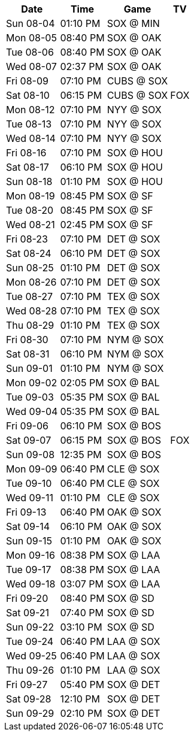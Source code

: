 [%autowidth.stretch]
|===
|Date |Time |Game |TV


|Sun 08-04 |01:10 PM |SOX @ MIN |

|Mon 08-05 |08:40 PM |SOX @ OAK |

|Tue 08-06 |08:40 PM |SOX @ OAK |

|Wed 08-07 |02:37 PM |SOX @ OAK |

|Fri 08-09 |07:10 PM |CUBS @ SOX |

|Sat 08-10 |06:15 PM |CUBS @ SOX |FOX

|Mon 08-12 |07:10 PM |NYY @ SOX |

|Tue 08-13 |07:10 PM |NYY @ SOX |

|Wed 08-14 |07:10 PM |NYY @ SOX |

|Fri 08-16 |07:10 PM |SOX @ HOU |

|Sat 08-17 |06:10 PM |SOX @ HOU |

|Sun 08-18 |01:10 PM |SOX @ HOU |

|Mon 08-19 |08:45 PM |SOX @ SF |

|Tue 08-20 |08:45 PM |SOX @ SF |

|Wed 08-21 |02:45 PM |SOX @ SF |

|Fri 08-23 |07:10 PM |DET @ SOX |

|Sat 08-24 |06:10 PM |DET @ SOX |

|Sun 08-25 |01:10 PM |DET @ SOX |

|Mon 08-26 |07:10 PM |DET @ SOX |

|Tue 08-27 |07:10 PM |TEX @ SOX |

|Wed 08-28 |07:10 PM |TEX @ SOX |

|Thu 08-29 |01:10 PM |TEX @ SOX |

|Fri 08-30 |07:10 PM |NYM @ SOX |

|Sat 08-31 |06:10 PM |NYM @ SOX |

|Sun 09-01 |01:10 PM |NYM @ SOX |

|Mon 09-02 |02:05 PM |SOX @ BAL |

|Tue 09-03 |05:35 PM |SOX @ BAL |

|Wed 09-04 |05:35 PM |SOX @ BAL |

|Fri 09-06 |06:10 PM |SOX @ BOS |

|Sat 09-07 |06:15 PM |SOX @ BOS |FOX

|Sun 09-08 |12:35 PM |SOX @ BOS |

|Mon 09-09 |06:40 PM |CLE @ SOX |

|Tue 09-10 |06:40 PM |CLE @ SOX |

|Wed 09-11 |01:10 PM |CLE @ SOX |

|Fri 09-13 |06:40 PM |OAK @ SOX |

|Sat 09-14 |06:10 PM |OAK @ SOX |

|Sun 09-15 |01:10 PM |OAK @ SOX |

|Mon 09-16 |08:38 PM |SOX @ LAA |

|Tue 09-17 |08:38 PM |SOX @ LAA |

|Wed 09-18 |03:07 PM |SOX @ LAA |

|Fri 09-20 |08:40 PM |SOX @ SD |

|Sat 09-21 |07:40 PM |SOX @ SD |

|Sun 09-22 |03:10 PM |SOX @ SD |

|Tue 09-24 |06:40 PM |LAA @ SOX |

|Wed 09-25 |06:40 PM |LAA @ SOX |

|Thu 09-26 |01:10 PM |LAA @ SOX |

|Fri 09-27 |05:40 PM |SOX @ DET |

|Sat 09-28 |12:10 PM |SOX @ DET |

|Sun 09-29 |02:10 PM |SOX @ DET |

|===

